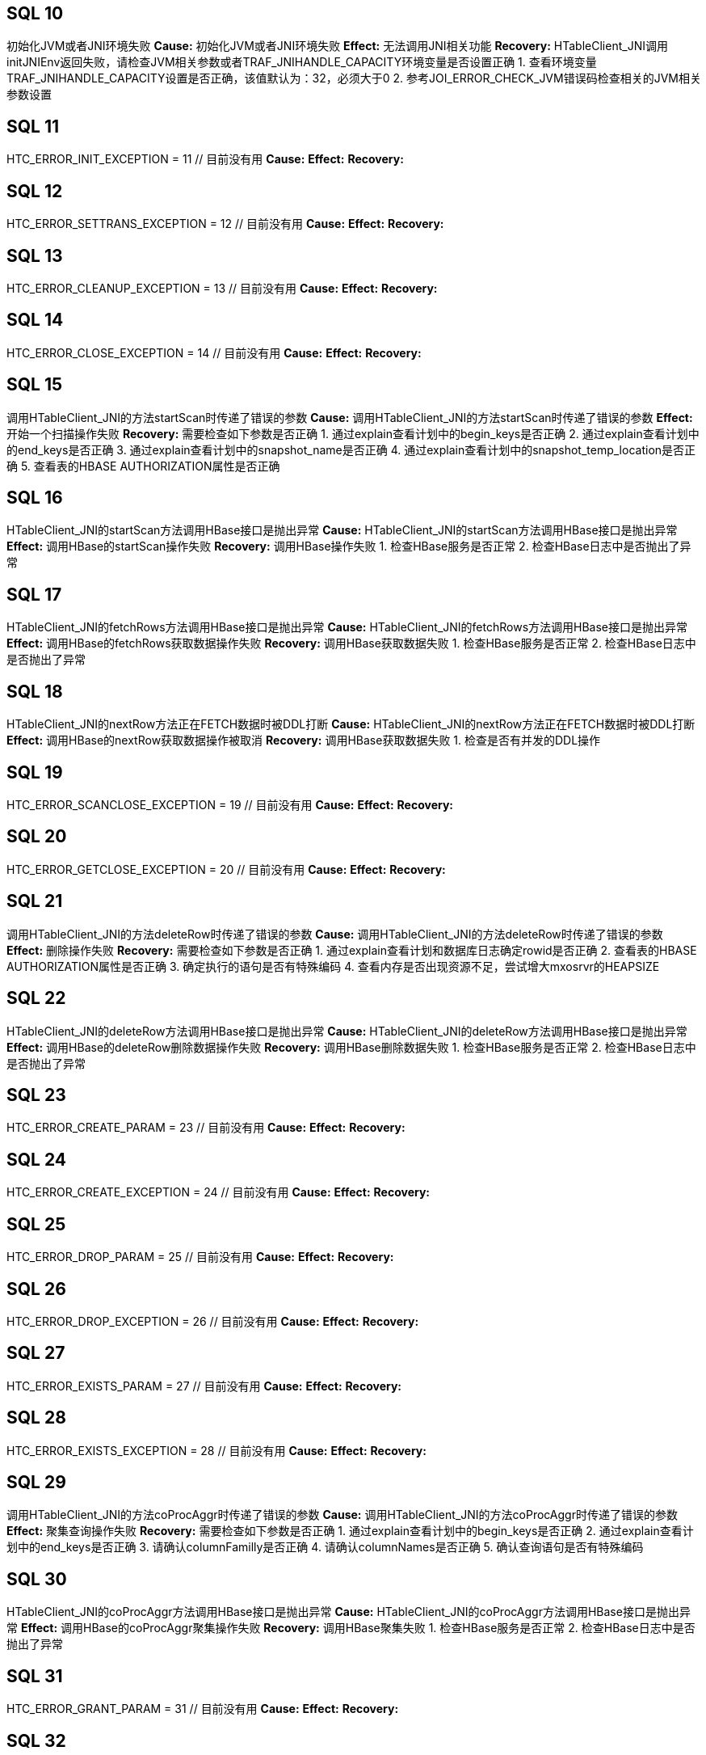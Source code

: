 [[SQL-10]]
== SQL 10
初始化JVM或者JNI环境失败
*Cause:* 初始化JVM或者JNI环境失败
*Effect:* 无法调用JNI相关功能
*Recovery:* HTableClient_JNI调用initJNIEnv返回失败，请检查JVM相关参数或者TRAF_JNIHANDLE_CAPACITY环境变量是否设置正确
1. 查看环境变量TRAF_JNIHANDLE_CAPACITY设置是否正确，该值默认为：32，必须大于0
2. 参考JOI_ERROR_CHECK_JVM错误码检查相关的JVM相关参数设置

[[SQL-11]]
== SQL 11
HTC_ERROR_INIT_EXCEPTION                      = 11    // 目前没有用
*Cause:* 
*Effect:* 
*Recovery:* 

[[SQL-12]]
== SQL 12
HTC_ERROR_SETTRANS_EXCEPTION                  = 12    // 目前没有用
*Cause:* 
*Effect:* 
*Recovery:* 

[[SQL-13]]
== SQL 13
HTC_ERROR_CLEANUP_EXCEPTION                   = 13    // 目前没有用
*Cause:* 
*Effect:* 
*Recovery:* 

[[SQL-14]]
== SQL 14
HTC_ERROR_CLOSE_EXCEPTION                     = 14    // 目前没有用
*Cause:* 
*Effect:* 
*Recovery:* 

[[SQL-15]]
== SQL 15
调用HTableClient_JNI的方法startScan时传递了错误的参数
*Cause:* 调用HTableClient_JNI的方法startScan时传递了错误的参数
*Effect:* 开始一个扫描操作失败
*Recovery:* 需要检查如下参数是否正确
1. 通过explain查看计划中的begin_keys是否正确
2. 通过explain查看计划中的end_keys是否正确
3. 通过explain查看计划中的snapshot_name是否正确
4. 通过explain查看计划中的snapshot_temp_location是否正确
5. 查看表的HBASE AUTHORIZATION属性是否正确

[[SQL-16]]
== SQL 16
HTableClient_JNI的startScan方法调用HBase接口是抛出异常
*Cause:* HTableClient_JNI的startScan方法调用HBase接口是抛出异常
*Effect:* 调用HBase的startScan操作失败
*Recovery:* 调用HBase操作失败
1. 检查HBase服务是否正常
2. 检查HBase日志中是否抛出了异常

[[SQL-17]]
== SQL 17
HTableClient_JNI的fetchRows方法调用HBase接口是抛出异常
*Cause:* HTableClient_JNI的fetchRows方法调用HBase接口是抛出异常
*Effect:* 调用HBase的fetchRows获取数据操作失败
*Recovery:* 调用HBase获取数据失败
1. 检查HBase服务是否正常
2. 检查HBase日志中是否抛出了异常

[[SQL-18]]
== SQL 18
HTableClient_JNI的nextRow方法正在FETCH数据时被DDL打断
*Cause:* HTableClient_JNI的nextRow方法正在FETCH数据时被DDL打断
*Effect:* 调用HBase的nextRow获取数据操作被取消
*Recovery:* 调用HBase获取数据失败
1. 检查是否有并发的DDL操作

[[SQL-19]]
== SQL 19
HTC_ERROR_SCANCLOSE_EXCEPTION                 = 19       // 目前没有用
*Cause:* 
*Effect:* 
*Recovery:* 

[[SQL-20]]
== SQL 20
HTC_ERROR_GETCLOSE_EXCEPTION                  = 20       // 目前没有用
*Cause:* 
*Effect:* 
*Recovery:* 

[[SQL-21]]
== SQL 21
调用HTableClient_JNI的方法deleteRow时传递了错误的参数
*Cause:* 调用HTableClient_JNI的方法deleteRow时传递了错误的参数
*Effect:* 删除操作失败
*Recovery:* 需要检查如下参数是否正确
1. 通过explain查看计划和数据库日志确定rowid是否正确
2. 查看表的HBASE AUTHORIZATION属性是否正确
3. 确定执行的语句是否有特殊编码
4. 查看内存是否出现资源不足，尝试增大mxosrvr的HEAPSIZE

[[SQL-22]]
== SQL 22
HTableClient_JNI的deleteRow方法调用HBase接口是抛出异常
*Cause:* HTableClient_JNI的deleteRow方法调用HBase接口是抛出异常
*Effect:* 调用HBase的deleteRow删除数据操作失败
*Recovery:* 调用HBase删除数据失败
1. 检查HBase服务是否正常
2. 检查HBase日志中是否抛出了异常

[[SQL-23]]
== SQL 23
HTC_ERROR_CREATE_PARAM                        = 23      // 目前没有用
*Cause:* 
*Effect:* 
*Recovery:* 

[[SQL-24]]
== SQL 24
HTC_ERROR_CREATE_EXCEPTION                    = 24      // 目前没有用
*Cause:* 
*Effect:* 
*Recovery:* 

[[SQL-25]]
== SQL 25
HTC_ERROR_DROP_PARAM                          = 25      // 目前没有用
*Cause:* 
*Effect:* 
*Recovery:* 

[[SQL-26]]
== SQL 26
HTC_ERROR_DROP_EXCEPTION                      = 26      // 目前没有用
*Cause:* 
*Effect:* 
*Recovery:* 

[[SQL-27]]
== SQL 27
HTC_ERROR_EXISTS_PARAM                        = 27      // 目前没有用
*Cause:* 
*Effect:* 
*Recovery:* 

[[SQL-28]]
== SQL 28
HTC_ERROR_EXISTS_EXCEPTION                    = 28      // 目前没有用
*Cause:* 
*Effect:* 
*Recovery:* 

[[SQL-29]]
== SQL 29
调用HTableClient_JNI的方法coProcAggr时传递了错误的参数
*Cause:* 调用HTableClient_JNI的方法coProcAggr时传递了错误的参数
*Effect:* 聚集查询操作失败
*Recovery:* 需要检查如下参数是否正确
1. 通过explain查看计划中的begin_keys是否正确
2. 通过explain查看计划中的end_keys是否正确
3. 请确认columnFamilly是否正确
4. 请确认columnNames是否正确
5. 确认查询语句是否有特殊编码

[[SQL-30]]
== SQL 30
HTableClient_JNI的coProcAggr方法调用HBase接口是抛出异常
*Cause:* HTableClient_JNI的coProcAggr方法调用HBase接口是抛出异常
*Effect:* 调用HBase的coProcAggr聚集操作失败
*Recovery:* 调用HBase聚集失败
1. 检查HBase服务是否正常
2. 检查HBase日志中是否抛出了异常

[[SQL-31]]
== SQL 31
HTC_ERROR_GRANT_PARAM                         = 31      // 目前没有用
*Cause:* 
*Effect:* 
*Recovery:* 

[[SQL-32]]
== SQL 32
HTC_ERROR_GRANT_EXCEPTION                     = 32      // 目前没有用
*Cause:* 
*Effect:* 
*Recovery:* 

[[SQL-33]]
== SQL 33
HTC_ERROR_REVOKE_PARAM                        = 33      // 目前没有用
*Cause:* 
*Effect:* 
*Recovery:* 

[[SQL-34]]
== SQL 34
HTC_ERROR_REVOKE_EXCEPTION                    = 34      // 目前没有用
*Cause:* 
*Effect:* 
*Recovery:* 

[[SQL-35]]
== SQL 35
HTableClient_JNI的调用HBase接口时抛出锁超时异常
*Cause:* HTableClient_JNI的调用HBase接口时抛出锁超时异常
*Effect:* 调用HBase过程中加锁操作失败
*Recovery:* 调用HBase查询或者修改过程中加锁失败，请检查有没有并发冲突
1. 检查HBase的日志，查看该事务在等待那些事务

[[SQL-36]]
== SQL 36
HTableClient_JNI的调用HBase接口时抛出回滚异常
*Cause:* HTableClient_JNI的调用HBase接口时抛出回滚异常
*Effect:* 调用HBase过程中加锁操作失败
*Recovery:* 调用HBase查询或者修改时其它线程正在释放当前事务，即加锁和释放锁同时发生了
1. 检查HBase的日志，查看什么原因导致行锁被释放了（可能是事务被回滚或人为主动释放锁）

[[SQL-37]]
== SQL 37
HTableClient_JNI的调用HBase接口时抛出死锁异常
*Cause:* HTableClient_JNI的调用HBase接口时抛出死锁异常
*Effect:* 调用HBase过程中加锁操作失败
*Recovery:* 调用HBase查询或者修改发生了死锁，并牺牲掉当前事务
1. 检查HBase的日志，查看当前事务与哪些事务之间发生了死锁，关键字deadlocks

[[SQL-38]]
== SQL 38
HTableClient_JNI的调用HBase接口时抛出Region移动异常
*Cause:* HTableClient_JNI的调用HBase接口时抛出Region移动异常
*Effect:* 调用HBase过程中加锁操作失败
*Recovery:* 调用HBase查询或者修改发生了Region移动
1. 检查HBase的日志，确认是否发生了Region移动，Region移动过程中的加锁动作都会报这个异常

[[SQL-39]]
== SQL 39
HTableClient_JNI的调用HBase接口时抛出Region分裂异常
*Cause:* HTableClient_JNI的调用HBase接口时抛出Region分裂异常
*Effect:* 调用HBase过程中加锁操作失败
*Recovery:* 调用HBase查询或者修改发生了Region分裂
1. 检查HBase的日志，确认是否发生了Region分裂，Region分裂过程中的加锁动作都会报这个异常

[[SQL-40]]
== SQL 40
HTableClient_JNI的调用HBase接口时抛出RPCTimeOutException异常
*Cause:* HTableClient_JNI的调用HBase接口时抛出RPCTimeOutException异常
*Effect:* 调用HBase的RPC操作失败
*Recovery:* 调用HBase查询或者修改发生超时
1. 检查网络有没有出现瞬间的高峰
2. 检查HBase的状态是否正常
3. 检查网络设备有没有出现故障

[[SQL-41]]
== SQL 41
HTC_GET_COLNAME_EXCEPTION                     = 41      // 目前没有用
*Cause:* 
*Effect:* 
*Recovery:* 

[[SQL-42]]
== SQL 42
HTableClient_JNI的调用getColVal接口时出现异常
*Cause:* HTableClient_JNI的调用getColVal接口时出现异常
*Effect:* 调用HBase过程中获取列的值失败
*Recovery:* 调用HBase查询过程中获取列的值失败，可能的原因如下：
1. 调用getColVal时传递的参数不对，获取到的列的值为空或者给的列号大于列的总数
2. 目前仅对齐格式支持加密，在这种情况下，'nullable' 参数应为 FALSE，因为空信息嵌入在对齐格式中。如果可空参数在加密时为真，则返回该错误。
3. 如果对列进行了加密，但在解密列数据时出现了错误，也会报该错误


[[SQL-43]]
== SQL 43
HTableClient_JNI的调用getRowID接口时出现异常
*Cause:* HTableClient_JNI的调用getRowID接口时出现异常
*Effect:* 调用HBase过程中获取ROWID的值失败
*Recovery:* 调用HBase查询过程中获取ROWID的值失败，原因如下：
1. 调用getRowID时传递的参数不对
2. 内存不足，调用JNI的NewGlobalRef接口操作失败

[[SQL-44]]
== SQL 44
HTC_NEXTCELL_EXCEPTION                        = 44      // 目前没有用
*Cause:* 
*Effect:* 
*Recovery:* 

[[SQL-45]]
== SQL 45
HTableClient_JNI的调用completeAsyncOperation接口时出现异常
*Cause:* HTableClient_JNI的调用completeAsyncOperation接口时出现异常
*Effect:* 调用JNI的接口失败
*Recovery:* 调用JNI的接口失败，原因如下：
1. 内存不足，调用JNI的NewBooleanArray接口操作失败

[[SQL-46]]
== SQL 46
HTableClient_JNI的调用completeAsyncOperation接口时出现异常
*Cause:* HTableClient_JNI的调用completeAsyncOperation接口时出现异常
*Effect:* 调用HBase的COMPLETE_PUT接口失败
*Recovery:* 调用HBase的COMPLETE_PUT接口失败，原因如下：
1. 请检查HBase状态是否正常
2. 请检查HBase的日志是否抛出异常

[[SQL-47]]
== SQL 47
HTableClient_JNI的调用setWriteToWAL接口时出现异常
*Cause:* HTableClient_JNI的调用setWriteToWAL接口时出现异常
*Effect:* 调用HBase的SET_WRITE_TO_WAL接口失败
*Recovery:* 调用HBase的SET_WRITE_TO_WAL接口失败，原因如下：
1. 请检查HBase状态是否正常
2. 请检查HBase的日志是否抛出异常

[[SQL-48]]
== SQL 48
HTableClient_JNI的调用setWriteBufferSize接口时出现异常
*Cause:* HTableClient_JNI的调用setWriteBufferSize接口时出现异常
*Effect:* 调用HBase的SET_WB_SIZE接口失败
*Recovery:* 调用HBase的SET_WB_SIZE接口失败，原因如下：
1. 请检查HBase状态是否正常
2. 请检查HBase的日志是否抛出异常

[[SQL-49]]
== SQL 49
HTableClient_JNI的调用prepareForNextCell接口时出现异常
*Cause:* HTableClient_JNI的调用prepareForNextCell接口时出现异常
*Effect:* 调用JNI的接口失败
*Recovery:* 调用JNI的接口失败，可能原因是内存不足：
1. JNI调用GetObjectArrayElement出现异常
2. JNI调用NewGlobalRef出现异常

[[SQL-50]]
== SQL 50
HTableClient_JNI的调用HBase接口时抛出Cancel异常
*Cause:* HTableClient_JNI的调用HBase接口时抛出Cancel异常
*Effect:* 调用HBase过程中加锁操作失败
*Recovery:* 调用HBase查询或者修改时当前操作被Cancel
1. 检查数据库日志，操作在加锁阶段被Cancel时都会报这个异常

[[SQL-51]]
== SQL 51
HTableClient_JNI的调用HBase接口时抛出锁资源不足异常
*Cause:* HTableClient_JNI的调用HBase接口时抛出锁资源不足异常
*Effect:* 调用HBase过程中加锁操作失败
*Recovery:* 调用HBase查询或者修改时发生了锁资源不足的情况
1. 查看Hbase的日志
2. 查看锁资源不够的Region及事务
3. 通过行锁客户端命令行查看锁资源，使用历史情况确认是否达到了锁资源最大值

[[SQL-52]]
== SQL 52
--ununsed--
*Cause:* 
*Effect:* 
*Recovery:* 

[[SQL-53]]
== SQL 53
HBC_ERROR_INIT_PARAM                 = 53                                 
*Cause:* 
*Effect:* 
*Recovery:* 

[[SQL-54]]
== SQL 54
HBC_ERROR_INIT_EXCEPTION                      = 54
*Cause:* 
*Effect:* 
*Recovery:* 

[[SQL-55]]
== SQL 55
HBC_ERROR_GET_HTC_EXCEPTION                   = 55
*Cause:* 
*Effect:* 
*Recovery:* 

[[SQL-56]]
== SQL 56
HBC_ERROR_REL_HTC_EXCEPTION                   = 56
*Cause:* 
*Effect:* 
*Recovery:* 

[[SQL-57]]
== SQL 57
HBC_ERROR_CREATE_PARAM                        = 57
*Cause:* 
*Effect:* 
*Recovery:* 

[[SQL-58]]
== SQL 58
HBC_ERROR_CREATE_EXCEPTION                    = 58
*Cause:* 
*Effect:* 
*Recovery:* 

[[SQL-59]]
== SQL 59
HBC_ERROR_ALTER_PARAM                         = 59
*Cause:* 
*Effect:* 
*Recovery:* 

[[SQL-60]]
== SQL 60
HBC_ERROR_ALTER_EXCEPTION                     = 60
*Cause:* 
*Effect:* 
*Recovery:* 

[[SQL-61]]
== SQL 61
HBC_ERROR_DROP_PARAM                          = 61
*Cause:* 
*Effect:* 
*Recovery:* 

[[SQL-62]]
== SQL 62
HBC_ERROR_DROP_EXCEPTION                      = 62
*Cause:* 
*Effect:* 
*Recovery:* 

[[SQL-63]]
== SQL 63
HBC_ERROR_LIST_PARAM                          = 63
*Cause:* 
*Effect:* 
*Recovery:* 

[[SQL-64]]
== SQL 64
HBC_ERROR_LIST_EXCEPTION                      = 64
*Cause:* 
*Effect:* 
*Recovery:* 

[[SQL-65]]
== SQL 65
HBC_ERROR_EXISTS_PARAM                        = 65
*Cause:* 
*Effect:* 
*Recovery:* 

[[SQL-66]]
== SQL 66
HBC_ERROR_EXISTS_EXCEPTION                    = 66
*Cause:* 
*Effect:* 
*Recovery:* 

[[SQL-67]]
== SQL 67
HBC_ERROR_GRANT_PARAM                         = 67
*Cause:* 
*Effect:* 
*Recovery:* 

[[SQL-68]]
== SQL 68
HBC_ERROR_GRANT_EXCEPTION                     = 68
*Cause:* 
*Effect:* 
*Recovery:* 

[[SQL-69]]
== SQL 69
HBC_ERROR_REVOKE_PARAM                        = 69
*Cause:* 
*Effect:* 
*Recovery:* 

[[SQL-70]]
== SQL 70
HBC_ERROR_REVOKE_EXCEPTION                    = 70
*Cause:* 
*Effect:* 
*Recovery:* 

[[SQL-71]]
== SQL 71
HBC_ERROR_THREAD_CREATE                       = 71
*Cause:* 
*Effect:* 
*Recovery:* 

[[SQL-72]]
== SQL 72
HBC_ERROR_THREAD_REQ_ALLOC                    = 72
*Cause:* 
*Effect:* 
*Recovery:* 

[[SQL-73]]
== SQL 73
HBC_ERROR_THREAD_SIGMASK                      = 73
*Cause:* 
*Effect:* 
*Recovery:* 

[[SQL-74]]
== SQL 74
HBC_ERROR_ATTACH_JVM                          = 74
*Cause:* 
*Effect:* 
*Recovery:* 

[[SQL-75]]
== SQL 75
HBC_ERROR_GET_HBLC_EXCEPTION                  = 75
*Cause:* 
*Effect:* 
*Recovery:* 


[[SQL-76]]
== SQL 76
HBC_ERROR_GET_BRC_EXCEPTION                   = 76
*Cause:* 
*Effect:* 
*Recovery:* 

[[SQL-77]]
== SQL 77
HBC_ERROR_ROWCOUNT_EST_PARAM                  = 77
*Cause:* 
*Effect:* 
*Recovery:* 

[[SQL-78]]
== SQL 78
HBC_ERROR_ROWCOUNT_EST_EXCEPTION              = 78
*Cause:* 
*Effect:* 
*Recovery:* 

[[SQL-79]]
== SQL 79
HBC_ERROR_ROWCOUNT_EST_FALSE                  = 79
*Cause:* 
*Effect:* 
*Recovery:* 

[[SQL-80]]
== SQL 80
HBC_ERROR_REL_HBLC_EXCEPTION                  = 80
*Cause:* 
*Effect:* 
*Recovery:* 

[[SQL-81]]
== SQL 81
HBC_ERROR_REL_BRC_EXCEPTION                   = 81
*Cause:* 
*Effect:* 
*Recovery:* 

[[SQL-82]]
== SQL 82
HBC_ERROR_GET_CACHE_FRAC_EXCEPTION            = 82
*Cause:* 
*Effect:* 
*Recovery:* 

[[SQL-83]]
== SQL 83
HBC_ERROR_GET_LATEST_SNP_PARAM                = 83
*Cause:* 
*Effect:* 
*Recovery:* 

[[SQL-84]]
== SQL 84
HBC_ERROR_GET_LATEST_SNP_EXCEPTION            = 84
*Cause:* 
*Effect:* 
*Recovery:* 

[[SQL-85]]
== SQL 85
HBC_ERROR_CLEAN_SNP_TMP_LOC_PARAM             = 85
*Cause:* 
*Effect:* 
*Recovery:* 

[[SQL-86]]
== SQL 86
HBC_ERROR_CLEAN_SNP_TMP_LOC_EXCEPTION         = 86
*Cause:* 
*Effect:* 
*Recovery:* 

[[SQL-87]]
== SQL 87
HBC_ERROR_SET_ARC_PERMS_PARAM                 = 87
*Cause:* 
*Effect:* 
*Recovery:* 

[[SQL-88]]
== SQL 88
HBC_ERROR_SET_ARC_PERMS_EXCEPTION             = 88
*Cause:* 
*Effect:* 
*Recovery:* 

[[SQL-89]]
== SQL 89
HBC_ERROR_STARTGET_PARAM                      = 89
*Cause:* 
*Effect:* 
*Recovery:* 

[[SQL-90]]
== SQL 90
HBC_ERROR_STARTGET_EXCEPTION                  = 90
*Cause:* 
*Effect:* 
*Recovery:* 

[[SQL-91]]
== SQL 91
HBC_ERROR_STARTGETS_PARAM                     = 91
*Cause:* 
*Effect:* 
*Recovery:* 

[[SQL-92]]
== SQL 92
HBC_ERROR_STARTGETS_EXCEPTION                 = 92
*Cause:* 
*Effect:* 
*Recovery:* 

[[SQL-93]]
== SQL 93
HBC_ERROR_GET_HBTI_PARAM                      = 93
*Cause:* 
*Effect:* 
*Recovery:* 

[[SQL-94]]
== SQL 94
HBC_ERROR_GET_HBTI_EXCEPTION                  = 94
*Cause:* 
*Effect:* 
*Recovery:* 

[[SQL-95]]
== SQL 95
HBC_ERROR_CREATE_COUNTER_PARAM                = 95
*Cause:* 
*Effect:* 
*Recovery:* 

[[SQL-96]]
== SQL 96
HBC_ERROR_CREATE_COUNTER_EXCEPTION            = 96
*Cause:* 
*Effect:* 
*Recovery:* 

[[SQL-97]]
== SQL 97
HBC_ERROR_INCR_COUNTER_PARAM                  = 97
*Cause:* 
*Effect:* 
*Recovery:* 

[[SQL-98]]
== SQL 98
HBC_ERROR_INCR_COUNTER_EXCEPTION              = 98
*Cause:* 
*Effect:* 
*Recovery:* 

[[SQL-99]]
== SQL 99
HBC_ERROR_INSERTROW_PARAM                     = 99
*Cause:* 
*Effect:* 
*Recovery:* 

[[SQL-100]]
== SQL 100
HBC_ERROR_INSERTROW_EXCEPTION                 = 100
*Cause:* 
*Effect:* 
*Recovery:* 

[[SQL-101]]
== SQL 101
HBC_ERROR_INSERTROW_DUP_ROWID                 = 101
*Cause:* 
*Effect:* 
*Recovery:* 

[[SQL-102]]
== SQL 102
HBC_ERROR_INSERTROW_INVALID_DDL               = 102
*Cause:* 
*Effect:* 
*Recovery:* 

[[SQL-103]]
== SQL 103
HBC_ERROR_INSERTROWS_PARAM                    = 103
*Cause:* 
*Effect:* 
*Recovery:* 

[[SQL-104]]
== SQL 104
HBC_ERROR_INSERTROWS_EXCEPTION                = 104
*Cause:* 
*Effect:* 
*Recovery:* 

[[SQL-105]]
== SQL 105
HBC_ERROR_INSERTROWS_INVALID_DDL              = 105
*Cause:* 
*Effect:* 
*Recovery:* 

[[SQL-106]]
== SQL 106
HBC_ERROR_UPDATEVISIBILITY_PARAM              = 106
*Cause:* 
*Effect:* 
*Recovery:* 

[[SQL-107]]
== SQL 107
HBC_ERROR_UPDATEVISIBILITY_EXCEPTION          = 107
*Cause:* 
*Effect:* 
*Recovery:* 

[[SQL-108]]
== SQL 108
HBC_ERROR_CHECKANDUPDATEROW_PARAM             = 108
*Cause:* 
*Effect:* 
*Recovery:* 

[[SQL-109]]
== SQL 109
HBC_ERROR_CHECKANDUPDATEROW_EXCEPTION         = 109
*Cause:* 
*Effect:* 
*Recovery:* 

[[SQL-110]]
== SQL 110
HBC_ERROR_CHECKANDUPDATEROW_NOTFOUND          = 110
*Cause:* 
*Effect:* 
*Recovery:* 

[[SQL-111]]
== SQL 111
HBC_ERROR_DELETEROW_PARAM                     = 111
*Cause:* 
*Effect:* 
*Recovery:* 

[[SQL-112]]
== SQL 112
HBC_ERROR_DELETEROW_EXCEPTION                 = 112
*Cause:* 
*Effect:* 
*Recovery:* 

[[SQL-113]]
== SQL 113
HBC_ERROR_DELETEROW_INVALID_DDL               = 113
*Cause:* 
*Effect:* 
*Recovery:* 

[[SQL-114]]
== SQL 114
HBC_ERROR_DELETEROWS_PARAM                    = 114
*Cause:* 
*Effect:* 
*Recovery:* 

[[SQL-115]]
== SQL 115
HBC_ERROR_DELETEROWS_EXCEPTION                = 115
*Cause:* 
*Effect:* 
*Recovery:* 

[[SQL-116]]
== SQL 116
HBC_ERROR_DELETEROWS_INVALID_DDL              = 116
*Cause:* 
*Effect:* 
*Recovery:* 

[[SQL-117]]
== SQL 117
HBC_ERROR_CHECKANDDELETEROW_PARAM             = 117
*Cause:* 
*Effect:* 
*Recovery:* 

[[SQL-118]]
== SQL 118
HBC_ERROR_CHECKANDDELETEROW_EXCEPTION         = 118
*Cause:* 
*Effect:* 
*Recovery:* 

[[SQL-119]]
== SQL 119
HBC_ERROR_CHECKANDDELETEROW_NOTFOUND          = 119
*Cause:* 
*Effect:* 
*Recovery:* 

[[SQL-120]]
== SQL 120
HBC_ERROR_CHECKANDDELETEROW_INVALID_DDL       = 120
*Cause:* 
*Effect:* 
*Recovery:* 

[[SQL-121]]
== SQL 121
HBC_ERROR_ADDHDFSCACHE_EXCEPTION              = 121
*Cause:* 
*Effect:* 
*Recovery:* 

[[SQL-122]]
== SQL 122
HBC_ERROR_REMOVEHDFSCACHE_EXCEPTION           = 122
*Cause:* 
*Effect:* 
*Recovery:* 

[[SQL-123]]
== SQL 123
HBC_ERROR_SHOWHDFSCACHE_EXCEPTION             = 123
*Cause:* 
*Effect:* 
*Recovery:* 

[[SQL-124]]
== SQL 124
HBC_ERROR_POOL_NOT_EXIST_EXCEPTION            = 124
*Cause:* 
*Effect:* 
*Recovery:* 

[[SQL-125]]
== SQL 125
HBC_ERROR_LISTALL                             = 125
*Cause:* 
*Effect:* 
*Recovery:* 

[[SQL-126]]
== SQL 126
HBC_ERROR_GETKEYS                             = 126
*Cause:* 
*Effect:* 
*Recovery:* 

[[SQL-127]]
== SQL 127
HBC_ERROR_REGION_STATS                        = 127
*Cause:* 
*Effect:* 
*Recovery:* 

[[SQL-128]]
== SQL 128
HBC_ERROR_CREATE_SNAPSHOT_PARAM               = 128
*Cause:* 
*Effect:* 
*Recovery:* 

[[SQL-129]]
== SQL 129
HBC_ERROR_CREATE_SNAPSHOT_EXCEPTION           = 129
*Cause:* 
*Effect:* 
*Recovery:* 

[[SQL-130]]
== SQL 130
HBC_ERROR_RESTORE_SNAPSHOT_PARAM	=130
*Cause:* 
*Effect:* 
*Recovery:* 

[[SQL-131]]
== SQL 131
HBC_ERROR_RESTORE_SNAPSHOT_EXCEPTION	=131
*Cause:* 
*Effect:* 
*Recovery:* 

[[SQL-132]]
== SQL 132
HBC_ERROR_DELETE_SNAPSHOT_PARAM               = 132
*Cause:* 
*Effect:* 
*Recovery:* 

[[SQL-133]]
== SQL 133
HBC_ERROR_DELETE_SNAPSHOT_EXCEPTION           = 133
*Cause:* 
*Effect:* 
*Recovery:* 

[[SQL-134]]
== SQL 134
HBC_ERROR_VERIFY_SNAPSHOT_PARAM               = 134
*Cause:* 
*Effect:* 
*Recovery:* 

[[SQL-135]]
== SQL 135
HBC_ERROR_VERIFY_SNAPSHOT_EXCEPTION           = 135
*Cause:* 
*Effect:* 
*Recovery:* 

[[SQL-136]]
== SQL 136
HBC_ERROR_SAVEPOINT_COMMIT_OR_ROLLBACK        = 136
*Cause:* 
*Effect:* 
*Recovery:* 

[[SQL-137]]
== SQL 137
HBC_ERROR_NAMESPACE_PARAM                     = 137
*Cause:* 
*Effect:* 
*Recovery:* 

[[SQL-138]]
== SQL 138
HBC_ERROR_NAMESPACE_OPER_ERROR                = 138
*Cause:* 
*Effect:* 
*Recovery:* 

[[SQL-139]]
== SQL 139
HBC_ERROR_NAMESPACE_NOT_EXIST                 = 139
*Cause:* 
*Effect:* 
*Recovery:* 

[[SQL-140]]
== SQL 140
HBC_ERROR_TRUNCATE_PARAM                      = 140
*Cause:* 
*Effect:* 
*Recovery:* 

[[SQL-141]]
== SQL 141
HBC_ERROR_TRUNCATE_EXCEPTION                  = 141
*Cause:* 
*Effect:* 
*Recovery:* 

[[SQL-142]]
== SQL 142
HBC_ERROR_LOCK_TIME_OUT_EXCEPTION             = 142
*Cause:* 
*Effect:* 
*Recovery:* 

[[SQL-143]]
== SQL 143
HBC_ERROR_LOCK_ROLLBACK_EXCEPTION             = 143
*Cause:* 
*Effect:* 
*Recovery:* 

[[SQL-144]]
== SQL 144
HBC_ERROR_LOCKREQUIRED_EXCEPTION              = 144
*Cause:* 
*Effect:* 
*Recovery:* 

[[SQL-145]]
== SQL 145
HBC_ERROR_DEAD_LOCK_EXCEPTION                 = 145
*Cause:* 
*Effect:* 
*Recovery:* 

[[SQL-146]]
== SQL 146
HBC_ERROR_LOCK_REGION_MOVE                    = 146
*Cause:* 
*Effect:* 
*Recovery:* 

[[SQL-147]]
== SQL 147
HBC_ERROR_LOCK_REGION_SPLIT                   = 147
*Cause:* 
*Effect:* 
*Recovery:* 

[[SQL-148]]
== SQL 148
HBC_ERROR_RPC_TIME_OUT_EXCEPTION              = 148
*Cause:* 
*Effect:* 
*Recovery:* 

[[SQL-149]]
== SQL 149
HBC_ERROR_TRIGGER_EXECUTE_EXCEPTION           = 149
*Cause:* 
*Effect:* 
*Recovery:* 

[[SQL-150]]
== SQL 150
HBC_ERROR_TRIGGER_PARAMETER_EXCEPTION         = 150
*Cause:* 
*Effect:* 
*Recovery:* 

[[SQL-151]]
== SQL 151
HBC_ERROR_RECONNECT_PARAM                     = 151
*Cause:* 
*Effect:* 
*Recovery:* 

[[SQL-152]]
== SQL 152
HBC_ERROR_RECONNECT_EXCEPTION                 = 152
*Cause:* 
*Effect:* 
*Recovery:* 

[[SQL-153]]
== SQL 153
HBC_ERROR_GET_NEXT_VALUE_PARAM                = 153
*Cause:* 
*Effect:* 
*Recovery:* 

[[SQL-154]]
== SQL 154
HBC_ERROR_GET_NEXT_VALUE_EXCEPTION            = 154
*Cause:* 
*Effect:* 
*Recovery:* 

[[SQL-155]]
== SQL 155
HBC_ERROR_DELETE_SEQ_ROW_PARAM                = 155
*Cause:* 
*Effect:* 
*Recovery:* 

[[SQL-156]]
== SQL 156
HBC_ERROR_DELETE_SEQ_ROW_EXCEPTION            = 156
*Cause:* 
*Effect:* 
*Recovery:* 

[[SQL-157]]
== SQL 157
HBC_ERROR_CANCLE_OPERATION_EXCEPTION          = 157
*Cause:* 
*Effect:* 
*Recovery:* 

[[SQL-158]]
== SQL 158
HBC_ERROR_CANCLE_OPERATION                    = 158
*Cause:* 
*Effect:* 
*Recovery:* 

[[SQL-159]]
== SQL 159
HBC_ERROR_LOCK_NOT_ENOUGH_RESOURCS_EXCEPTION  = 159
*Cause:* 
*Effect:* 
*Recovery:* 

[[SQL-160]]
== SQL 160
HBC_ERROR_GET_TABLE_DEF_FOR_BINLOG            = 160
*Cause:* 
*Effect:* 
*Recovery:* 

[[SQL-161]]
== SQL 161
HBC_ERROR_GET_TABLE_DEF_FOR_BINLOG_PARAM      = 161
*Cause:* 
*Effect:* 
*Recovery:* 

[[SQL-162]]
== SQL 162
HBC_ERROR_GET_TABLE_DEF_FOR_BINLOG_ERROR      = 162
*Cause:* 
*Effect:* 
*Recovery:* 

[[SQL-163]]
== SQL 163
--unused--
*Cause:* 
*Effect:* 
*Recovery:* 

[[SQL-164]]
== SQL 164
初始化JVM或者JNI环境失败
*Cause:* 初始化JVM或者JNI环境失败
*Effect:* 无法调用JNI相关功能
*Recovery:* HBulkLoadClient_JNI调用initJNIEnv返回失败，请检查JVM相关参数或者TRAF_JNIHANDLE_CAPACITY环境变量是否设置正确
1. 查看环境变量TRAF_JNIHANDLE_CAPACITY设置是否正确，该值默认为：32，必须大于0
2. 参考JOI_ERROR_CHECK_JVM错误码检查相关的JVM相关参数设置

[[SQL-165]]
== SQL 165
HBLC_ERROR_INIT_EXCEPTION                     = 165   // 目前没有再使用
*Cause:* 
*Effect:* 
*Recovery:* 

[[SQL-166]]
== SQL 166
HBLC_ERROR_CLEANUP_EXCEPTION                  = 166   // 目前没有再使用
*Cause:* 
*Effect:* 
*Recovery:* 

[[SQL-167]]
== SQL 167
HBLC_ERROR_CLOSE_EXCEPTION                    = 167   // 目前没有再使用
*Cause:* 
*Effect:* 
*Recovery:* 

[[SQL-168]]
== SQL 168
初始化HFile时有一些参数指定错误
*Cause:* 初始化HFile时有一些参数指定错误
*Effect:* 初始化HFile的参数失败
*Recovery:* HBulkLoadClient_JNI调用initHFileParams返回失败
1. NewStringUTF：获取HFile的本地路径、HFile的名称、HFile的样例路径和HFile的样例名称的UTF8编码失败，请检查指定的HFile的参数是否正确

[[SQL-169]]
== SQL 169
初始化HFile时JNI调用抛出异常
*Cause:* 初始化HFile时JNI调用抛出异常
*Effect:* 初始化HFile的参数失败
*Recovery:* HBulkLoadClient_JNI调用initHFileParams初始化HFile时抛出异常
1.调用NewStringUTF或者CallBooleanMethod时抛出了异常

[[SQL-170]]
== SQL 170
把记录加入HFile时有一些参数指定错误
*Cause:* 把记录加入HFile时有一些参数指定错误
*Effect:* 记录加入HFile失败
*Recovery:* HBulkLoadClient_JNI调用addToHFile返回失败
1. NewDirectByteBuffer：给数据ROWID申请BUFFER或者给数据申请BUFFER失败，请检查ROWID或者数据参数是否正确

[[SQL-171]]
== SQL 171
把记录加入HFile时抛出异常
*Cause:* 把记录加入HFile时抛出异常
*Effect:* 记录加入HFile失败
*Recovery:* HBulkLoadClient_JNI调用addToHFile时抛出异常
1.调用NewDirectByteBuffer或者CallBooleanMethod时抛出了异常

[[SQL-172]]
== SQL 172
HBLC_ERROR_CLOSE_HFILE_PARAM                  = 172    // 目前没有再使用
*Cause:* 
*Effect:* 
*Recovery:* 

[[SQL-173]]
== SQL 173
关闭HFile时抛出异常
*Cause:* 关闭HFile时抛出异常
*Effect:* 关闭HFile失败
*Recovery:* HBulkLoadClient_JNI调用closeHFile时抛出异常
1.调用CallBooleanMethod时抛出了异

[[SQL-174]]
== SQL 174
执行BulkLoad时有一些参数指定错误
*Cause:* 执行BulkLoad时有一些参数指定错误
*Effect:* BulkLoad失败
*Recovery:* HBulkLoadClient_JNI调用doBulkLoad返回失败
1。 获取HDFS路径和表名的UTF8编码时调用NewStringUTF失败，请检查指定的路径或者表名是否正确

[[SQL-175]]
== SQL 175
执行BulkLoad时抛出异常
*Cause:* 执行BulkLoad时抛出异常
*Effect:* 执行BulkLoad失败
*Recovery:* HBulkLoadClient_JNI调用doBulkLoad时抛出异常
1.调用CallBooleanMethod时抛出了异常

[[SQL-176]]
== SQL 176
执行BulkLoad清理操作时有一些参数指定错误
*Cause:* 执行BulkLoad清理操作时有一些参数指定错误
*Effect:* 执行BulkLoad清理操作失败
*Recovery:* HBulkLoadClient_JNI调用bulkLoadCleanup返回失败
1。 获取HDFS路径的UTF8编码时调用NewStringUTF失败，请检查指定的路径是否正确

[[SQL-177]]
== SQL 177
执行BulkLoad清理操作时抛出异常
*Cause:* 执行BulkLoad清理操作时抛出异常
*Effect:* 执行BulkLoad清理操作失败
*Recovery:* HBulkLoadClient_JNI调用bulkLoadCleanup时抛出异常
1.调用CallBooleanMethod时抛出了异常

[[SQL-178]]
== SQL 178
HBLC_ERROR_INIT_HBLC_PARAM                    = 178     // 目前没有再使用
*Cause:* 
*Effect:* 
*Recovery:* 

[[SQL-179]]
== SQL 179
执行initHBLC时抛出异常
*Cause:* 执行initHBLC时抛出异常
*Effect:* 执行initHBLC失败
*Recovery:* HBulkLoadClient_JNI调用initHBLC时抛出异常
1.调用getHBulkLoadClient时抛出了异常

[[SQL-180]]
== SQL 180
--unused--
*Cause:* 
*Effect:* 
*Recovery:* 

[[SQL-181]]
== SQL 181
初始化JVM或者JNI环境失败
*Cause:* 初始化JVM或者JNI环境失败
*Effect:* 无法调用JNI相关功能
*Recovery:* BackupRestoreClient_JNI调用initJNIEnv返回失败，请检查JVM相关参数或者TRAF_JNIHANDLE_CAPACITY环境变量是否设置正确
1. 查看环境变量TRAF_JNIHANDLE_CAPACITY设置是否正确，该值默认为：32，必须大于0
2. 参考JOI_ERROR_CHECK_JVM错误码检查相关的JVM相关参数设置

[[SQL-182]]
== SQL 182
备份过程中调用JNI接口失败
*Cause:* 备份过程中调用JNI接口失败
*Effect:* 无法调用JNI相关功能
*Recovery:* 该错误一般BackupRestoreClient_JNI是调用JNI的如下接口失败，请检查下面项是否都指定正确：
1. NewStringUTF：获取备份的tag名称、扩展的备份属性、备份类型的UTF8编码失败，请检查指定的tag名称，扩展的备份熟悉以及备份的类型字符串是否正确
2. CallBooleanMethod：调用生成对象的快照、快照的增量信息以及最终信息时相关的JNI方法抛出了异常
3. 调用convertToStringObjectArray转换表名时返回了空

[[SQL-183]]
== SQL 183
恢复过程中调用JNI接口失败
*Cause:* 恢复过程中调用JNI接口失败
*Effect:* 无法调用JNI相关功能
*Recovery:* 该错误一般BackupRestoreClient_JNI是调用JNI的如下接口失败，请检查下面项是否都指定正确：
1. NewStringUTF：获取恢复的tag名称、时间戳、恢复类型的UTF8编码失败，请检查指定的tag名称，时间戳以及恢复类型字符串是否正确
2. CallBooleanMethod：调用恢复对象的快照、快照的增量信息以及最终信息时JNI方法时抛出了异常

[[SQL-184]]
== SQL 184
恢复过程中调用JNI接口失败
*Cause:* 恢复过程中调用JNI接口失败
*Effect:* 无法调用JNI相关功能
*Recovery:* 该错误一般BackupRestoreClient_JNI是调用JNI的如下接口失败，请检查下面项是否都指定正确：
1. NewStringUTF：获取删除的tag名称的UTF8编码失败，请检查指定的tag名称是否正确
2. CallBooleanMethod：调用删除备份相关的JNI方法时抛出了异常

[[SQL-185]]
== SQL 185
BRC_ERROR_GET_BACKUP_TYPE_EXCEPTION           = 185 // 该错误码暂时没用
*Cause:* 
*Effect:* 
*Recovery:* 

[[SQL-186]]
== SQL 186
BRC_ERROR_GET_EXTENDED_ATTRIBUTES_EXCEPTION   = 186 // 该错误码暂时没用
*Cause:* 
*Effect:* 
*Recovery:* 

[[SQL-187]]
== SQL 187
BRC_ERROR_GET_BACKUP_STATUS_EXCEPTION         = 187 // 该错误码暂时没用
*Cause:* 
*Effect:* 
*Recovery:* 

[[SQL-188]]
== SQL 188
列举备份的tag时调用JNI接口失败
*Cause:* 列举备份的tag时调用JNI接口失败
*Effect:* 无法调用JNI相关功能
*Recovery:* 该错误一般BackupRestoreClient_JNI是调用JNI的如下接口失败，请检查下面项是否都指定正确：
1. CallBooleanMethod：调用列举所有备份相关的JNI方法时抛出了异常

[[SQL-189]]
== SQL 189
导入导出过程中调用JNI接口失败
*Cause:* 导入导出过程中调用JNI接口失败
*Effect:* 无法调用JNI相关功能
*Recovery:* 该错误一般BackupRestoreClient_JNI是调用JNI的如下接口失败，请检查下面项是否都指定正确：
1. NewStringUTF：获取导入导出的tag名称、位置的UTF8编码失败，请检查指定的tag名称和位置是否正确
2. CallBooleanMethod：调用导入导出相关的JNI方法时抛出了异常

[[SQL-190]]
== SQL 190
初始化备份恢复和HBase的连接时失败
*Cause:* 初始化备份恢复和HBase的连接时失败
*Effect:* 无法创建和HBase的连接
*Recovery:* 该错误是调用getBackupRestoreClient接口失败，可能是如下原因所致：：
1. JVM或者JNI初始化失败，请参考JOI_ERROR_CHECK_JVM检查相关设置是否正确
2. CallBooleanMethod：调用GET_BRC相关的JNI方法时抛出了异常
3. 备份恢复模块和HBase建立连接失败，请检查HBase服务是否正常
4. 备份恢复模块初始化失败，请检查JVM和JNI相关参数

[[SQL-191]]
== SQL 191
BRC_ERROR_LOCK_HOLDER_EXCEPTION               = 191 // 该错误码暂时没用
*Cause:* 
*Effect:* 
*Recovery:* 

[[SQL-192]]
== SQL 192
备份恢复过程中调用加锁操作失败
*Cause:* 备份恢复过程中调用加锁操作失败
*Effect:* 没有获得备份恢复相关对象的锁
*Recovery:* 该错误是BackupRestoreClient_JNI调用operationLock失败，请检查下面项是否都指定正确：
1. NewStringUTF：获取备份恢复的tag名称的UTF编码失败，请检查指定的tag名称是否正确
2. CallBooleanMethod：调用备份恢复的加锁方法时抛出了异常

[[SQL-193]]
== SQL 193
备份恢复过程中调用解锁操作失败
*Cause:* 备份恢复过程中调用解锁操作失败
*Effect:* 没有释放备份恢复相关对象的锁
*Recovery:* 该错误是BackupRestoreClient_JNI调用operationUnlock失败，请检查下面项是否都指定正确：
1. NewStringUTF：获取备份恢复的tag名称的UTF编码失败，请检查指定的tag名称是否正确
2. CallBooleanMethod：调用备份恢复的解锁方法时抛出了异常

[[SQL-194]]
== SQL 194
BRC_ERROR_BACKUP_NONFATAL                     = 194
*Cause:* 
*Effect:* 
*Recovery:* 

[[SQL-195]]
== SQL 195
设置备份恢复的Hiatus状态时获取表名的UTF编码失败
*Cause:* 设置备份恢复的Hiatus状态时获取表名的UTF编码失败
*Effect:* 设置备份恢复的Hiatus状态失败
*Recovery:* 该错误是BackupRestoreClient_JNI调用setHiatus失败，请检查下面项是否都指定正确：
1. NewStringUTF：获取相关表名称的UTF编码失败，请检查表名称是否正确

[[SQL-196]]
== SQL 196
清理备份恢复的Hiatus状态时获取表名的UTF编码失败
*Cause:* 清理备份恢复的Hiatus状态时获取表名的UTF编码失败
*Effect:* 清理备份恢复的Hiatus状态失败
*Recovery:* 该错误是BackupRestoreClient_JNI调用clearHiatus失败，请检查下面项是否都指定正确：
1. NewStringUTF：获取相关表名称的UTF编码失败，请检查表名称是否正确

[[SQL-197]]
== SQL 197
获取regular备份的增量备份tags的名称的UTF编码失败
*Cause:* 获取regular备份的增量备份tags的名称的UTF编码失败
*Effect:* 获取regular备份相关的增量备份tags的名称失败
*Recovery:* 该错误是BackupRestoreClient_JNI调用getLinkedBackupTags失败，请检查下面项是否都指定正确：
1. NewStringUTF：获取相关tag名称的UTF编码失败，请检查tag名称是否正确

[[SQL-701]]
== SQL 701
HBASE_CREATE_ERROR                            = 701: 执行过程中调用HBase的如下接口抛出异常，1） create
*Cause:* 
*Effect:* 
*Recovery:* 

[[SQL-702]]
== SQL 702
HBASE_ALTER_ERROR                             = 702,
*Cause:* 
*Effect:* 
*Recovery:* 

[[SQL-703]]
== SQL 703
HBASE_DROP_ERROR                              = 703,
*Cause:* 
*Effect:* 
*Recovery:* 

[[SQL-704]]
== SQL 704
HBASE_OPEN_ERROR                              = 704,
*Cause:* 
*Effect:* 
*Recovery:* 

[[SQL-705]]
== SQL 705
HBASE_CLOSE_ERROR                             = 705,
*Cause:* 
*Effect:* 
*Recovery:* 

[[SQL-706]]
== SQL 706
HBASE_ACCESS_ERROR                            = 706,
*Cause:* 
*Effect:* 
*Recovery:* 

[[SQL-707]]
== SQL 707
HBASE_CREATE_ROW_ERROR                        = 707,
*Cause:* 
*Effect:* 
*Recovery:* 

[[SQL-708]]
== SQL 708
HBASE_DUP_ROW_ERROR                           = 708,
*Cause:* 
*Effect:* 
*Recovery:* 

[[SQL-709]]
== SQL 709
HBASE_ROW_NOTFOUND_ERROR                      = 709,
*Cause:* 
*Effect:* 
*Recovery:* 

[[SQL-710]]
== SQL 710
HBASE_CREATE_OPTIONS_ERROR                    = 710,
*Cause:* 
*Effect:* 
*Recovery:* 

[[SQL-711]]
== SQL 711
HBASE_COPY_ERROR                              = 711,
*Cause:* 
*Effect:* 
*Recovery:* 

[[SQL-712]]
== SQL 712
HBASE_CREATE_HFILE_ERROR                      = 712,
*Cause:* 
*Effect:* 
*Recovery:* 

[[SQL-713]]
== SQL 713
HBASE_ADD_TO_HFILE_ERROR                      = 713,
*Cause:* 
*Effect:* 
*Recovery:* 

[[SQL-714]]
== SQL 714
HBASE_CLOSE_HFILE_ERROR                       = 714,
*Cause:* 
*Effect:* 
*Recovery:* 

[[SQL-715]]
== SQL 715
HBASE_DOBULK_LOAD_ERROR                       = 715,
*Cause:* 
*Effect:* 
*Recovery:* 

[[SQL-716]]
== SQL 716
HBASE_CLEANUP_HFILE_ERROR                     = 716,
*Cause:* 
*Effect:* 
*Recovery:* 

[[SQL-717]]
== SQL 717
HBASE_INIT_HBLC_ERROR                         = 717,
*Cause:* 
*Effect:* 
*Recovery:* 

[[SQL-718]]
== SQL 718
HBASE_INIT_BRC_ERROR                          = 718,
*Cause:* 
*Effect:* 
*Recovery:* 

[[SQL-719]]
== SQL 719
HBASE_RETRY_AGAIN                             = 719,
*Cause:* 
*Effect:* 
*Recovery:* 

[[SQL-720]]
== SQL 720
HBASE_CREATE_SNAPSHOT_ERROR                   = 720,
*Cause:* 
*Effect:* 
*Recovery:* 

[[SQL-721]]
== SQL 721
HBASE_DELETE_SNAPSHOT_ERROR                   = 721,
*Cause:* 
*Effect:* 
*Recovery:* 

[[SQL-722]]
== SQL 722
HBASE_VERIFY_SNAPSHOT_ERROR                   = 722,
*Cause:* 
*Effect:* 
*Recovery:* 

[[SQL-723]]
== SQL 723
HBASE_RESTORE_SNAPSHOT_ERROR                  = 723,
*Cause:* 
*Effect:* 
*Recovery:* 

[[SQL-724]]
== SQL 724
HBASE_BACKUP_NONFATAL_ERROR                   = 724,
*Cause:* 
*Effect:* 
*Recovery:* 

[[SQL-725]]
== SQL 725
HBASE_BACKUP_LOCK_TIMEOUT_ERROR               = 725,
*Cause:* 
*Effect:* 
*Recovery:* 

[[SQL-726]]
== SQL 726
HBASE_DELETE_BACKUP_ERROR                     = 726,
*Cause:* 
*Effect:* 
*Recovery:* 

[[SQL-727]]
== SQL 727
HBASE_EXPORT_IMPORT_BACKUP_ERROR              = 727,
*Cause:* 
*Effect:* 
*Recovery:* 

[[SQL-728]]
== SQL 728
HBASE_REGISTER_TENANT_ERROR                   = 728,
*Cause:* 
*Effect:* 
*Recovery:* 

[[SQL-729]]
== SQL 729
HBASE_ALTER_TENANT_ERROR                      = 729,
*Cause:* 
*Effect:* 
*Recovery:* 

[[SQL-730]]
== SQL 730
HBASE_UNREGISTER_TENANT_ERROR                 = 730,
*Cause:* 
*Effect:* 
*Recovery:* 

[[SQL-731]]
== SQL 731
HBASE_GET_BACKUP_ERROR                        = 731,
*Cause:* 
*Effect:* 
*Recovery:* 

[[SQL-732]]
== SQL 732
HBASE_BACKUP_OPERATION_ERROR                  = 732,
*Cause:* 
*Effect:* 
*Recovery:* 

[[SQL-733]]
== SQL 733
HBASE_LOCK_TIME_OUT_ERROR                     = 733,
*Cause:* 
*Effect:* 
*Recovery:* 

[[SQL-734]]
== SQL 734
HBASE_LOCK_ROLLBACK_ERROR                     = 734,
*Cause:* 
*Effect:* 
*Recovery:* 

[[SQL-735]]
== SQL 735
HBASE_LOCK_REQUIRED_NOT_INT_TRANSACTION       = 735,
*Cause:* 
*Effect:* 
*Recovery:* 

[[SQL-736]]
== SQL 736
HBASE_DEAD_LOCK_ERROR                         = 736,
*Cause:* 
*Effect:* 
*Recovery:* 

[[SQL-737]]
== SQL 737
HBASE_LOCK_REGION_MOVE_ERROR                  = 737,
*Cause:* 
*Effect:* 
*Recovery:* 

[[SQL-738]]
== SQL 738
HBASE_LOCK_REGION_SPLIT_ERROR.                = 738,
*Cause:* 
*Effect:* 
*Recovery:* 

[[SQL-739]]
== SQL 739
HBASE_RPC_TIME_OUT_ERROR                      = 739,
*Cause:* 
*Effect:* 
*Recovery:* 

[[SQL-740]]
== SQL 740
HBASE_CANCLE_OPERATION                        = 740,
*Cause:* 
*Effect:* 
*Recovery:* 

[[SQL-741]]
== SQL 741
HBASE_GENERIC_ERROR                           = 741,
*Cause:* 
*Effect:* 
*Recovery:* 

[[SQL-742]]
== SQL 742
HBASE_EXEC_TRIGGER_ERROR                      = 742,
*Cause:* 
*Effect:* 
*Recovery:* 

[[SQL-743]]
== SQL 743
HBASE_INVALID_DDL                             = 743,
*Cause:* 
*Effect:* 
*Recovery:* 

[[SQL-744]]
== SQL 744
HBASE_LOCK_NOT_ENOUGH_RESOURCS                = 744,
*Cause:* 
*Effect:* 
*Recovery:* 

[[SQL-100000]]
== SQL 100000
--- unused ---
*Cause:* 
*Effect:* 
*Recovery:* 

[[SQL-100001]]
== SQL 100001
JNI调用过程中创建JVM失败
*Cause:* JNI调用过程中创建JVM失败
*Effect:* JVM初始化失败，无法调用JNI相关功能
*Recovery:* 
数据库执行过程中调用JNI_GetCreatedJavaVMs创建JVM失败，JVM接口用法请参考：https://docs.oracle.com/en/java/javase/16/docs/specs/jni/invocation.html
1. 数据库在JavaObjectInterfaceTM::initJVM方法中调用JNI_GetCreatedJavaVMs (&jvm_, 1, &jvm_count)返回错误，请检查以下环境变量：
   DTM_JVM_MAX_HEAP_SIZE_MB、JDK参数-XX:-LoopUnswitching、CLASSPATH、JVM的DEBUG、JVM_COMPRESSED_CLASS_SPACE_SIZE、JVM_MAX_METASPACE_SIZE、JVM_GC_OPTION、JVM_GC_OPTION_PT、JVM_GC_OPTION_CPT。
2. 数据库在JavaObjectInterface::initJVM方法中调用JNI_GetCreatedJavaVMs (&jvm_, 1, &jvm_count)返回错误
3. 数据库在JavaObjectInterface::createJVM(方法中调用JNI_CreateJavaVM(&jvm_, (void**)&jenv_, &jvm_args)返回错误，请检查相关的参数或者环境变量是否正确
   需要检查1中除了a和b之外的所有参数，还需要检查如下参数：
   TRAF_LOG、HOSTNAME、log4j的配置、JVM_MAX_HEAP_SIZE、JVM_PRESERVE_FP、JVM_INIT_HEAP_SIZE_MB、HEAP的DUMP。
4. 如果是UDR Server还会附加一些参数，请检查UDR Server附加的相关参数设置是否正确
另外如果启动过程中一直无法启动成功，请将日志级别设置为DEBUG，重新启动系统会打印JVM相关的参数值，也方便进一步定位和重现问题。

[[SQL-100002]]
== SQL 100002
JVM附加到了一个错误的版本
*Cause:* JVM附加到了一个错误的版本
*Effect:* JVM初始化失败，无法调用JNI相关功能
*Recovery:* 目前我们还用的是JNI版本是1.6，如果太低或者太高的JDK也可能是JDK版本不匹配导致的，请检查当前JDK版本，JVM接口用法请参考：https://docs.oracle.com/en/java/javase/16/docs/specs/jni/invocation.html:
1. 数据库在JavaObjectInterfaceTM::initJVM方法中，调用jvm_->GetEnv((void**) &_tlp_jenv, JNI_VERSION_1_6)返回JNI_EVERSION错误
2. 数据库在JavaObjectInterface::initJVM方法中，调用jvm_->GetEnv((void**) &jenv_, JNI_VERSION_1_6)返回JNI_EVERSION错误

[[SQL-100003]]
== SQL 100003
JVM附加到当前线程时返回错误
*Cause:* JVM附加到当前线程时返回错误
*Effect:* 附加JVM失败，无法调用JNI相关功能
*Recovery:* JVM接口用法请参考：https://docs.oracle.com/en/java/javase/16/docs/specs/jni/invocation.html:
1. 数据库在JavaObjectInterfaceTM::attachThread方法中，调用jvm_->AttachCurrentThread((void**) &_tlp_jenv, NULL)时返回错误
2. 数据库在JavaObjectInterfaceTM::detachThread方法中，调用jvm_->DetachCurrentThread()时返回错误
3. 数据库在JavaObjectInterfaceTM::initJVM方法中，调用jvm_->GetEnv((void**) &_tlp_jenv, JNI_VERSION_1_6)时返回JNI_EDETACHED错误，但调用jvm_->AttachCurrentThread((void**) &_tlp_jenv, NULL)尝试Attach时，也返回了错误
4. 数据库在JavaObjectInterfaceTM::initJVM方法中，调用jvm_->GetEnv((void**) &_tlp_jenv, JNI_VERSION_1_6)时返回除JNI_EVERSION和JNI_EDETACHED之外的错误码
5. 数据库在JavaObjectInterface::initJVM方法中，调用jvm_->GetEnv((void**) &_tlp_jenv, JNI_VERSION_1_6)时返回JNI_EDETACHED错误，但调用jvm_->AttachCurrentThread((void**) &_tlp_jenv, NULL)尝试Attach时，也返回了错误
6. 数据库在JavaObjectInterface::initJVM方法中，调用jvm_->GetEnv((void**) &_tlp_jenv, JNI_VERSION_1_6)时返回除JNI_EVERSION和JNI_EDETACHED之外的错误码

[[SQL-100004]]
== SQL 100004
JNI初始化过程中创建JVM失败
*Cause:* JNI初始化过程中创建JVM失败
*Effect:* 创建JVM失败，相关进程会产生core文件
*Recovery:* 正常情况下都不会产生该错误，因为从代码上在返回该错误前已经调用了abort接口产生了core文件

[[SQL-100005]]
== SQL 100005
JNI初始化过程中查找类返回失败
*Cause:* JNI初始化过程中查找类返回失败
*Effect:* 初始化JVM失败，无法调用JNI相关功能
*Recovery:* 从日志中查看是查找那个类失败，请确认该类是否在CLASSPATH中，或者该类对应的JAR或者CLASS文件是否可用，该方法的具体用法见官方文档：https://docs.oracle.com/en/java/javase/16/docs/specs/jni/functions.html
1. 数据库在JavaObjectInterfaceTM::init方法中调用_tlp_jenv->FindClass(className)查找相关类时返回错误，请查看TM的日志是否有"JavaObjectInterfaceTM::init()"相关的错误信息进一步确定问题
2. 数据库在JavaObjectInterface::init方法中调用jenv_->FindClass(className)查找相关类时返回错误，请查看相关进程的日志是否有"Exception in FindClass"或者"Error in FindClass"相关的错误信息进一步确定问题

[[SQL-100006]]
== SQL 100006
JVM初始化过程中获取方法ID失败
*Cause:* JVM初始化过程中获取方法ID失败
*Effect:* 初始化JVM失败，无法调用JNI相关功能
*Recovery:* 该方法的使用，请参考官方文档：https://docs.oracle.com/en/java/javase/16/docs/specs/jni/functions.html
1. 数据库在JavaObjectInterfaceTM::init方法中调用 _tlp_jenv->GetMethodID(javaClass, JavaMethods[i].jm_name.data(), JavaMethods[i].jm_signature.data())获取方法ID时返回错误，请查看TM的日志是否有"JNIEnv->GetMethodID()"相关的错误信息进一步确定问题
2. 数据库在JavaObjectInterface::init方法中调用jenv_->GetMethodID(javaClass, JavaMethods[i].jm_name, JavaMethods[i].jm_signature)或者jenv_->GetStaticMethodID(javaClass, JavaMethods[i].jm_name, JavaMethods[i].jm_signature)获取静态方法ID时返回错误，请查看相关进程的日志是否有"GetMethodId()"相关的错误信息进一步确定问题

[[SQL-100007]]
== SQL 100007
JVM初始化过程中获取申请对象失败
*Cause:* JVM初始化过程中获取申请对象失败
*Effect:* 初始化JVM失败，无法调用JNI相关功能
*Recovery:* 在JVM初始化或者调用过程中申请对象失败，该方法的具体用法见官方文档：https://docs.oracle.com/en/java/javase/16/docs/specs/jni/functions.html
1. 数据库在JavaObjectInterfaceTM::init方法中调用 _tlp_jenv->NewObject(javaClass, JavaMethods[0].methodID)申请对象时返回错误，请查看TM的日志是否有"JavaObjectInterfaceTM::init()"相关的错误信息进一步确定问题
2. 数据库在BackupRestoreClient_JNI类中调用jenv_->NewStringUTF方法时返回空指针错误，请检查系统内存或者JVM的HEAPSIZE是否已经不足
3. 数据库在JavaObjectInterface::init方法中调用jenv_->NewObject(javaClass, JavaMethods[0].methodID)申请对象时返回错误，请查看相关进程的日志是否有"Error in NewObject() for class"相关的错误信息进一步确定问题

[[SQL-100008]]
== SQL 100008
初始化JNI失败
*Cause:* 初始化JNI失败
*Effect:* 初始化JNI的环境失败，无法调用JNI相关功能
*Recovery:* 通过JNI调用PushLocalFrame接口失败，可能是指定的参数错误，该方法的参数一定是大于0的，具体参考官方文档：https://docs.oracle.com/en/java/javase/16/docs/specs/jni/functions.html
1. 数据库在JavaObjectInterfaceTM::initJNIEnv方法中调用_tlp_jenv->PushLocalFrame(jniHandleCapacity_)返回错误，请查看TM的环境变量TRAF_JNIHANDLE_CAPACITY设置是否正确，该值默认为：32
2. 数据库在JavaObjectInterface::initJNIEnv方法中调用jenv_->PushLocalFrame(jniHandleCapacity_)返回错误，请查看相关进程的环境变量TRAF_JNIHANDLE_CAPACITY设置是否正确，该值默认为：32

[[SQL-100009]]
== SQL 100009
*Cause:* 
*Effect:* 
*Recovery:* 
